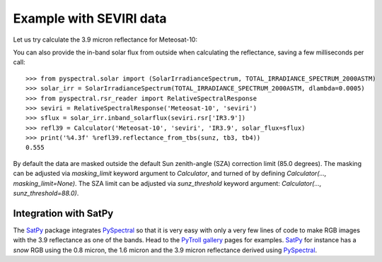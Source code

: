 Example with SEVIRI data
------------------------

Let us try calculate the 3.9 micron reflectance for Meteosat-10:

.. doctest::

  >>> sunz = 80.
  >>> tb3 = 290.0
  >>> tb4 = 282.0
  >>> from pyspectral.near_infrared_reflectance import Calculator
  >>> refl39 = Calculator('Meteosat-10', 'seviri', 'IR3.9')
  >>> print('%4.3f' %refl39.reflectance_from_tbs(sunz, tb3, tb4))
  0.555

You can also provide the in-band solar flux from outside when calculating the
reflectance, saving a few milliseconds per call::

  >>> from pyspectral.solar import (SolarIrradianceSpectrum, TOTAL_IRRADIANCE_SPECTRUM_2000ASTM)
  >>> solar_irr = SolarIrradianceSpectrum(TOTAL_IRRADIANCE_SPECTRUM_2000ASTM, dlambda=0.0005)
  >>> from pyspectral.rsr_reader import RelativeSpectralResponse
  >>> seviri = RelativeSpectralResponse('Meteosat-10', 'seviri')
  >>> sflux = solar_irr.inband_solarflux(seviri.rsr['IR3.9'])
  >>> refl39 = Calculator('Meteosat-10', 'seviri', 'IR3.9', solar_flux=sflux)
  >>> print('%4.3f' %refl39.reflectance_from_tbs(sunz, tb3, tb4))
  0.555

By default the data are masked outside the default Sun zenith-angle (SZA) correction limit (85.0 degrees).
The masking can be adjusted via `masking_limit` keyword argument to `Calculator`, and turned of by
defining `Calculator(..., masking_limit=None)`.  The SZA limit can be adjusted via `sunz_threshold` keyword argument:
`Calculator(..., sunz_threshold=88.0)`.

Integration with SatPy
^^^^^^^^^^^^^^^^^^^^^^
The SatPy_ package integrates PySpectral_ so that it is very easy with only a
very few lines of code to make RGB images with the 3.9 reflectance as one of
the bands. Head to the `PyTroll gallery`_ pages for examples. SatPy_ for instance
has a  *snow* RGB using the 0.8 micron, the 1.6 micron and the 3.9 micron
reflectance derived using PySpectral_.


.. _PySpectral: http://github.com/pytroll/pyspectral
.. _SatPy: http://www.github.com/pytroll/satpy
.. _PyOrbital: http://www.github.com/pytroll/pyorbital
.. _`PyTroll gallery`: http://pytroll.github.io/gallery.html
